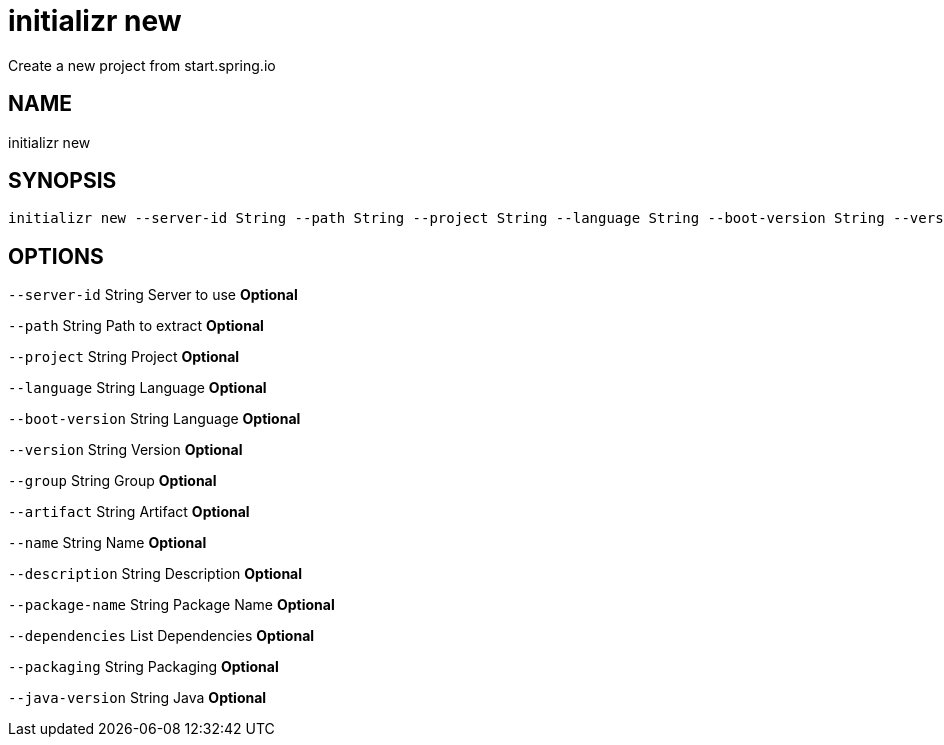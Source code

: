 = initializr new
Create a new project from start.spring.io

== NAME
initializr new

== SYNOPSIS
====
[source]
----
initializr new --server-id String --path String --project String --language String --boot-version String --version String --group String --artifact String --name String --description String --package-name String --dependencies List --packaging String --java-version String
----
====

== OPTIONS
`--server-id` String Server to use *Optional*

`--path` String Path to extract *Optional*

`--project` String Project *Optional*

`--language` String Language *Optional*

`--boot-version` String Language *Optional*

`--version` String Version *Optional*

`--group` String Group *Optional*

`--artifact` String Artifact *Optional*

`--name` String Name *Optional*

`--description` String Description *Optional*

`--package-name` String Package Name *Optional*

`--dependencies` List Dependencies *Optional*

`--packaging` String Packaging *Optional*

`--java-version` String Java *Optional*

